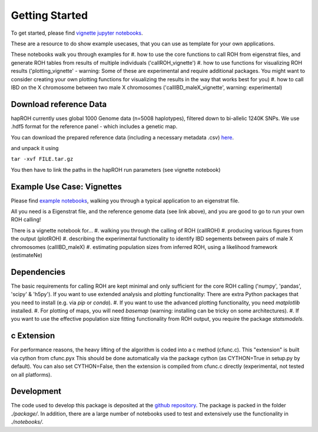 Getting Started
==================

To get started, please find `vignette jupyter notebooks <https://www.dropbox.com/sh/eq4drs62tu6wuob/AABM41qAErmI2S3iypAV-j2da?dl=0>`_.

These are a resource to do show example usecases, that you can use as template for your own applications.

These notebooks walk you through examples for 
#. how to use the core functions to call ROH from eigenstrat files, and generate ROH tables from results of multiple individuals ('callROH_vignette')
#. how to use functions for visualizing ROH results ('plotting_vignette' - warning: Some of these are experimental and require additional packages. You might want to consider creating your own plotting functions for visualizing the results in the way that works best for you)
#. how to call IBD on the X chromosome between two male X chromosomes ('callIBD_maleX_vignette', warning: experimental)

Download reference Data
**************************

hapROH currently uses global 1000 Genome data (n=5008 haplotypes), filtered down to bi-allelic 1240K SNPs. 
We use .hdf5 format for the reference panel - which includes a genetic map.

You can download the prepared reference data (including a necessary metadata .csv) `here <https://www.dropbox.com/s/0qhjgo1npeih0bw/1000g1240khdf5.tar.gz?dl=0>`_. 

and unpack it using 

``tar -xvf FILE.tar.gz``

You then have to link the paths in the hapROH run parameters (see vignette notebook)


Example Use Case: Vignettes
*****************************

Please find `example notebooks <https://www.dropbox.com/sh/eq4drs62tu6wuob/AABM41qAErmI2S3iypAV-j2da?dl=0>`_, walking you through a typical application to an eigenstrat file.

All you need is a Eigenstrat file, and the reference genome data (see link above), and you are good to go to run your own ROH calling!

There is a vignette notebook for...
#. walking you through the calling of ROH (callROH)
#. producing various figures from the output (plotROH)
#. describing the experimental functionality to identify IBD segements between pairs of male X chromosomes (callIBD_maleX)
#. estimating population sizes from inferred ROH, using a likelihood framework (estimateNe)


Dependencies
*************

The basic requirements for calling ROH are kept minimal and only sufficient for the core ROH calling ('numpy', 'pandas', 'scipy' & 'h5py'). If you want to use extended analysis and plotting functionality: There are extra Python packages that you need to install (e.g. via `pip` or `conda`). 
#. If you want to use the advanced plotting functionality, you need `matplotlib` installed.
#. For plotting of maps, you will need `basemap` (warning: installing can be tricky on some architectures). 
#. If you want to use the effective population size fitting functionality from ROH output, you require the package `statsmodels`.

c Extension
************

For performance reasons, the heavy lifting of the algorithm is coded into a c method (cfunc.c). This "extension" is built via cython from cfunc.pyx This should be done automatically via the package cython (as CYTHON=True in setup.py by default).
You can also set CYTHON=False, then the extension is compiled from cfunc.c directly (experimental, not tested on all platforms).

Development
*************

The code used to develop this package is deposited at the `github repository <https://github.com/hringbauer/hapROH>`_.
The package is packed in the folder *./package/*. In addition, there are a large number of notebooks used to test and extensively use the functionality in *./notebooks/*.
